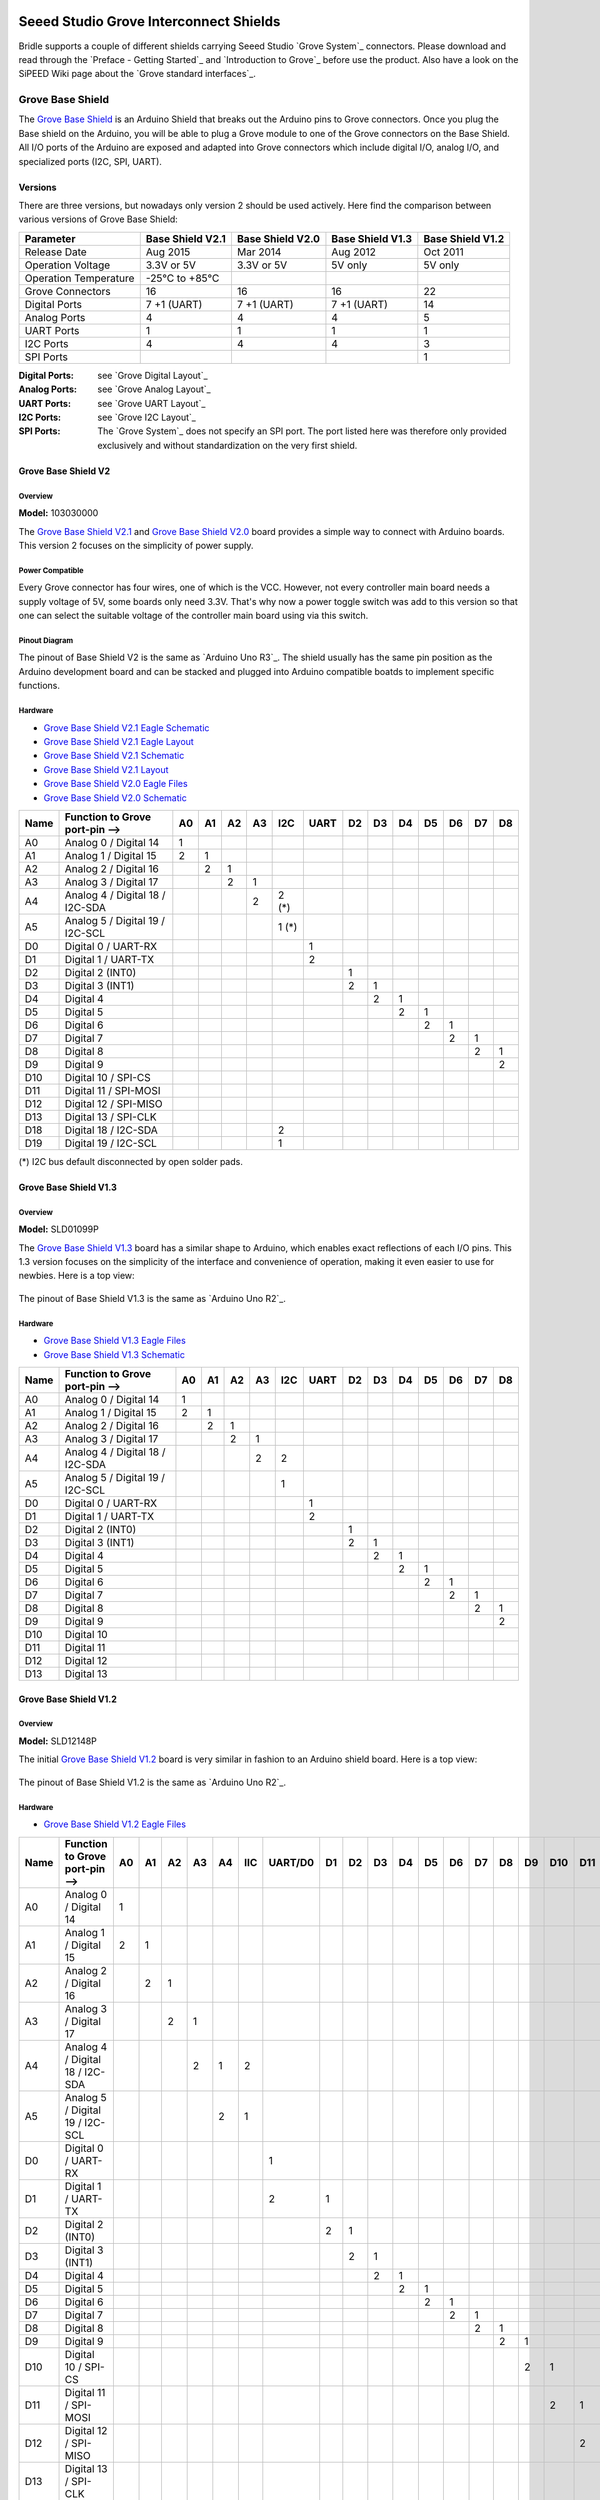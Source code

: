 .. image:: /images/seeed_grove.png
   :align: right

.. _grove_shield:

Seeed Studio Grove Interconnect Shields
#######################################

Bridle supports a couple of different shields carrying Seeed Studio
`Grove System`_ connectors. Please download and read through the
`Preface - Getting Started`_ and `Introduction to Grove`_ before
use the product. Also have a look on the SiPEED Wiki page about the
`Grove standard interfaces`_.

.. _grove_base_shield:

Grove Base Shield
*****************

The `Grove Base Shield`_ is an Arduino Shield that breaks out the Arduino
pins to Grove connectors. Once you plug the Base shield on the Arduino,
you will be able to plug a Grove module to one of the Grove connectors
on the Base Shield. All I/O ports of the Arduino are exposed and adapted
into Grove connectors which include digital I/O, analog I/O, and specialized
ports (I2C, SPI, UART).

Versions
========

There are three versions, but nowadays only version 2 should be used actively.
Here find the comparison between various versions of Grove Base Shield:

+-----------------------+------------------+------------------+------------------+------------------+
| Parameter             | Base Shield V2.1 | Base Shield V2.0 | Base Shield V1.3 | Base Shield V1.2 |
+=======================+==================+==================+==================+==================+
| Release Date          | Aug 2015         | Mar 2014         | Aug 2012         | Oct 2011         |
+-----------------------+------------------+------------------+------------------+------------------+
| Operation Voltage     | 3.3V or 5V       | 3.3V or 5V       | 5V only          | 5V only          |
+-----------------------+------------------+------------------+------------------+------------------+
| Operation Temperature | -25℃ to +85℃     |                  |                  |                  |
+-----------------------+------------------+------------------+------------------+------------------+
| Grove Connectors      | 16               | 16               | 16               | 22               |
+-----------------------+------------------+------------------+------------------+------------------+
| Digital Ports         | 7 +1 (UART)      | 7 +1 (UART)      | 7 +1 (UART)      | 14               |
+-----------------------+------------------+------------------+------------------+------------------+
| Analog Ports          | 4                | 4                | 4                | 5                |
+-----------------------+------------------+------------------+------------------+------------------+
| UART Ports            | 1                | 1                | 1                | 1                |
+-----------------------+------------------+------------------+------------------+------------------+
| I2C Ports             | 4                | 4                | 4                | 3                |
+-----------------------+------------------+------------------+------------------+------------------+
| SPI Ports             |                  |                  |                  | 1                |
+-----------------------+------------------+------------------+------------------+------------------+

:Digital Ports: see `Grove Digital Layout`_
:Analog Ports: see `Grove Analog Layout`_
:UART Ports: see `Grove UART Layout`_
:I2C Ports: see `Grove I2C Layout`_
:SPI Ports: The `Grove System`_ does not specify an SPI port.
   The port listed here was therefore only provided exclusively
   and without standardization on the very first shield.

.. _grove_base_shield_v2:

Grove Base Shield V2
====================

Overview
--------

**Model:** 103030000

The `Grove Base Shield V2.1`_ and `Grove Base Shield V2.0`_ board provides
a simple way to connect with Arduino boards. This version 2 focuses on the
simplicity of power supply.

.. figure:: seeed_grove_baseshield_v2.jpg
   :align: center
   :alt: SEEED_GROVE_BASESHIELD_V2

Power Compatible
----------------

Every Grove connector has four wires, one of which is the VCC. However, not
every controller main board needs a supply voltage of 5V, some boards only
need 3.3V. That's why now a power toggle switch was add to this version so
that one can select the suitable voltage of the controller main board using
via this switch.

Pinout Diagram
--------------

The pinout of Base Shield V2 is the same as `Arduino Uno R3`_. The shield
usually has the same pin position as the Arduino development board and can
be stacked and plugged into Arduino compatible boatds to implement specific
functions.

Hardware
--------

- `Grove Base Shield V2.1 Eagle Schematic`_
- `Grove Base Shield V2.1 Eagle Layout`_
- `Grove Base Shield V2.1 Schematic`_
- `Grove Base Shield V2.1 Layout`_
- `Grove Base Shield V2.0 Eagle Files`_
- `Grove Base Shield V2.0 Schematic`_

+-------+---------------------------------+----+----+----+----+-------+------+----+----+----+----+----+----+----+
| Name  | Function to Grove port-pin -->  | A0 | A1 | A2 | A3 |  I2C  | UART | D2 | D3 | D4 | D5 | D6 | D7 | D8 |
+=======+=================================+====+====+====+====+=======+======+====+====+====+====+====+====+====+
| A0    | Analog 0 / Digital 14           |  1 |    |    |    |       |      |    |    |    |    |    |    |    |
+-------+---------------------------------+----+----+----+----+-------+------+----+----+----+----+----+----+----+
| A1    | Analog 1 / Digital 15           |  2 |  1 |    |    |       |      |    |    |    |    |    |    |    |
+-------+---------------------------------+----+----+----+----+-------+------+----+----+----+----+----+----+----+
| A2    | Analog 2 / Digital 16           |    |  2 |  1 |    |       |      |    |    |    |    |    |    |    |
+-------+---------------------------------+----+----+----+----+-------+------+----+----+----+----+----+----+----+
| A3    | Analog 3 / Digital 17           |    |    |  2 |  1 |       |      |    |    |    |    |    |    |    |
+-------+---------------------------------+----+----+----+----+-------+------+----+----+----+----+----+----+----+
| A4    | Analog 4 / Digital 18 / I2C-SDA |    |    |    |  2 | 2 (*) |      |    |    |    |    |    |    |    |
+-------+---------------------------------+----+----+----+----+-------+------+----+----+----+----+----+----+----+
| A5    | Analog 5 / Digital 19 / I2C-SCL |    |    |    |    | 1 (*) |      |    |    |    |    |    |    |    |
+-------+---------------------------------+----+----+----+----+-------+------+----+----+----+----+----+----+----+
| D0    | Digital 0 / UART-RX             |    |    |    |    |       |   1  |    |    |    |    |    |    |    |
+-------+---------------------------------+----+----+----+----+-------+------+----+----+----+----+----+----+----+
| D1    | Digital 1 / UART-TX             |    |    |    |    |       |   2  |    |    |    |    |    |    |    |
+-------+---------------------------------+----+----+----+----+-------+------+----+----+----+----+----+----+----+
| D2    | Digital 2 (INT0)                |    |    |    |    |       |      |  1 |    |    |    |    |    |    |
+-------+---------------------------------+----+----+----+----+-------+------+----+----+----+----+----+----+----+
| D3    | Digital 3 (INT1)                |    |    |    |    |       |      |  2 |  1 |    |    |    |    |    |
+-------+---------------------------------+----+----+----+----+-------+------+----+----+----+----+----+----+----+
| D4    | Digital 4                       |    |    |    |    |       |      |    |  2 |  1 |    |    |    |    |
+-------+---------------------------------+----+----+----+----+-------+------+----+----+----+----+----+----+----+
| D5    | Digital 5                       |    |    |    |    |       |      |    |    |  2 |  1 |    |    |    |
+-------+---------------------------------+----+----+----+----+-------+------+----+----+----+----+----+----+----+
| D6    | Digital 6                       |    |    |    |    |       |      |    |    |    |  2 |  1 |    |    |
+-------+---------------------------------+----+----+----+----+-------+------+----+----+----+----+----+----+----+
| D7    | Digital 7                       |    |    |    |    |       |      |    |    |    |    |  2 |  1 |    |
+-------+---------------------------------+----+----+----+----+-------+------+----+----+----+----+----+----+----+
| D8    | Digital 8                       |    |    |    |    |       |      |    |    |    |    |    |  2 |  1 |
+-------+---------------------------------+----+----+----+----+-------+------+----+----+----+----+----+----+----+
| D9    | Digital 9                       |    |    |    |    |       |      |    |    |    |    |    |    |  2 |
+-------+---------------------------------+----+----+----+----+-------+------+----+----+----+----+----+----+----+
| D10   | Digital 10 / SPI-CS             |    |    |    |    |       |      |    |    |    |    |    |    |    |
+-------+---------------------------------+----+----+----+----+-------+------+----+----+----+----+----+----+----+
| D11   | Digital 11 / SPI-MOSI           |    |    |    |    |       |      |    |    |    |    |    |    |    |
+-------+---------------------------------+----+----+----+----+-------+------+----+----+----+----+----+----+----+
| D12   | Digital 12 / SPI-MISO           |    |    |    |    |       |      |    |    |    |    |    |    |    |
+-------+---------------------------------+----+----+----+----+-------+------+----+----+----+----+----+----+----+
| D13   | Digital 13 / SPI-CLK            |    |    |    |    |       |      |    |    |    |    |    |    |    |
+-------+---------------------------------+----+----+----+----+-------+------+----+----+----+----+----+----+----+
| D18   | Digital 18 / I2C-SDA            |    |    |    |    |   2   |      |    |    |    |    |    |    |    |
+-------+---------------------------------+----+----+----+----+-------+------+----+----+----+----+----+----+----+
| D19   | Digital 19 / I2C-SCL            |    |    |    |    |   1   |      |    |    |    |    |    |    |    |
+-------+---------------------------------+----+----+----+----+-------+------+----+----+----+----+----+----+----+

(*) I2C bus default disconnected by open solder pads.

Grove Base Shield V1.3
======================

Overview
--------

**Model:** SLD01099P

The `Grove Base Shield V1.3`_ board has a similar shape to Arduino, which
enables exact reflections of each I/O pins. This 1.3 version focuses on the
simplicity of the interface and convenience of operation, making it even easier
to use for newbies. Here is a top view:

.. figure:: seeed_grove_baseshield_v1_3.jpg
   :align: center
   :alt: SEEED_GROVE_BASESHIELD_V1_3

The pinout of Base Shield V1.3 is the same as `Arduino Uno R2`_.

Hardware
--------

- `Grove Base Shield V1.3 Eagle Files`_
- `Grove Base Shield V1.3 Schematic`_

+-------+---------------------------------+----+----+----+----+-----+------+----+----+----+----+----+----+----+
| Name  | Function to Grove port-pin -->  | A0 | A1 | A2 | A3 | I2C | UART | D2 | D3 | D4 | D5 | D6 | D7 | D8 |
+=======+=================================+====+====+====+====+=====+======+====+====+====+====+====+====+====+
| A0    | Analog 0 / Digital 14           |  1 |    |    |    |     |      |    |    |    |    |    |    |    |
+-------+---------------------------------+----+----+----+----+-----+------+----+----+----+----+----+----+----+
| A1    | Analog 1 / Digital 15           |  2 |  1 |    |    |     |      |    |    |    |    |    |    |    |
+-------+---------------------------------+----+----+----+----+-----+------+----+----+----+----+----+----+----+
| A2    | Analog 2 / Digital 16           |    |  2 |  1 |    |     |      |    |    |    |    |    |    |    |
+-------+---------------------------------+----+----+----+----+-----+------+----+----+----+----+----+----+----+
| A3    | Analog 3 / Digital 17           |    |    |  2 |  1 |     |      |    |    |    |    |    |    |    |
+-------+---------------------------------+----+----+----+----+-----+------+----+----+----+----+----+----+----+
| A4    | Analog 4 / Digital 18 / I2C-SDA |    |    |    |  2 |  2  |      |    |    |    |    |    |    |    |
+-------+---------------------------------+----+----+----+----+-----+------+----+----+----+----+----+----+----+
| A5    | Analog 5 / Digital 19 / I2C-SCL |    |    |    |    |  1  |      |    |    |    |    |    |    |    |
+-------+---------------------------------+----+----+----+----+-----+------+----+----+----+----+----+----+----+
| D0    | Digital 0 / UART-RX             |    |    |    |    |     |   1  |    |    |    |    |    |    |    |
+-------+---------------------------------+----+----+----+----+-----+------+----+----+----+----+----+----+----+
| D1    | Digital 1 / UART-TX             |    |    |    |    |     |   2  |    |    |    |    |    |    |    |
+-------+---------------------------------+----+----+----+----+-----+------+----+----+----+----+----+----+----+
| D2    | Digital 2 (INT0)                |    |    |    |    |     |      |  1 |    |    |    |    |    |    |
+-------+---------------------------------+----+----+----+----+-----+------+----+----+----+----+----+----+----+
| D3    | Digital 3 (INT1)                |    |    |    |    |     |      |  2 |  1 |    |    |    |    |    |
+-------+---------------------------------+----+----+----+----+-----+------+----+----+----+----+----+----+----+
| D4    | Digital 4                       |    |    |    |    |     |      |    |  2 |  1 |    |    |    |    |
+-------+---------------------------------+----+----+----+----+-----+------+----+----+----+----+----+----+----+
| D5    | Digital 5                       |    |    |    |    |     |      |    |    |  2 |  1 |    |    |    |
+-------+---------------------------------+----+----+----+----+-----+------+----+----+----+----+----+----+----+
| D6    | Digital 6                       |    |    |    |    |     |      |    |    |    |  2 |  1 |    |    |
+-------+---------------------------------+----+----+----+----+-----+------+----+----+----+----+----+----+----+
| D7    | Digital 7                       |    |    |    |    |     |      |    |    |    |    |  2 |  1 |    |
+-------+---------------------------------+----+----+----+----+-----+------+----+----+----+----+----+----+----+
| D8    | Digital 8                       |    |    |    |    |     |      |    |    |    |    |    |  2 |  1 |
+-------+---------------------------------+----+----+----+----+-----+------+----+----+----+----+----+----+----+
| D9    | Digital 9                       |    |    |    |    |     |      |    |    |    |    |    |    |  2 |
+-------+---------------------------------+----+----+----+----+-----+------+----+----+----+----+----+----+----+
| D10   | Digital 10                      |    |    |    |    |     |      |    |    |    |    |    |    |    |
+-------+---------------------------------+----+----+----+----+-----+------+----+----+----+----+----+----+----+
| D11   | Digital 11                      |    |    |    |    |     |      |    |    |    |    |    |    |    |
+-------+---------------------------------+----+----+----+----+-----+------+----+----+----+----+----+----+----+
| D12   | Digital 12                      |    |    |    |    |     |      |    |    |    |    |    |    |    |
+-------+---------------------------------+----+----+----+----+-----+------+----+----+----+----+----+----+----+
| D13   | Digital 13                      |    |    |    |    |     |      |    |    |    |    |    |    |    |
+-------+---------------------------------+----+----+----+----+-----+------+----+----+----+----+----+----+----+

.. _grove_base_shield_v1:

Grove Base Shield V1.2
======================

Overview
--------

**Model:** SLD12148P

The initial `Grove Base Shield V1.2`_ board is very similar in fashion to an
Arduino shield board. Here is a top view:

.. figure:: seeed_grove_baseshield_v1_2.jpg
   :align: center
   :alt: SEEED_GROVE_BASESHIELD_V1_2

The pinout of Base Shield V1.2 is the same as `Arduino Uno R2`_.

Hardware
--------

- `Grove Base Shield V1.2 Eagle Files`_

+-------+---------------------------------+----+----+----+----+----+-----+---------+----+----+----+----+----+----+----+----+----+-----+-----+-----+-----+-----+
| Name  | Function to Grove port-pin -->  | A0 | A1 | A2 | A3 | A4 | IIC | UART/D0 | D1 | D2 | D3 | D4 | D5 | D6 | D7 | D8 | D9 | D10 | D11 | D12 | D13 | SPI |
+=======+=================================+====+====+====+====+====+=====+=========+====+====+====+====+====+====+====+====+====+=====+=====+=====+=====+=====+
| A0    | Analog 0 / Digital 14           |  1 |    |    |    |    |     |         |    |    |    |    |    |    |    |    |    |     |     |     |     |     |
+-------+---------------------------------+----+----+----+----+----+-----+---------+----+----+----+----+----+----+----+----+----+-----+-----+-----+-----+-----+
| A1    | Analog 1 / Digital 15           |  2 |  1 |    |    |    |     |         |    |    |    |    |    |    |    |    |    |     |     |     |     |     |
+-------+---------------------------------+----+----+----+----+----+-----+---------+----+----+----+----+----+----+----+----+----+-----+-----+-----+-----+-----+
| A2    | Analog 2 / Digital 16           |    |  2 |  1 |    |    |     |         |    |    |    |    |    |    |    |    |    |     |     |     |     |     |
+-------+---------------------------------+----+----+----+----+----+-----+---------+----+----+----+----+----+----+----+----+----+-----+-----+-----+-----+-----+
| A3    | Analog 3 / Digital 17           |    |    |  2 |  1 |    |     |         |    |    |    |    |    |    |    |    |    |     |     |     |     |     |
+-------+---------------------------------+----+----+----+----+----+-----+---------+----+----+----+----+----+----+----+----+----+-----+-----+-----+-----+-----+
| A4    | Analog 4 / Digital 18 / I2C-SDA |    |    |    |  2 |  1 |  2  |         |    |    |    |    |    |    |    |    |    |     |     |     |     |     |
+-------+---------------------------------+----+----+----+----+----+-----+---------+----+----+----+----+----+----+----+----+----+-----+-----+-----+-----+-----+
| A5    | Analog 5 / Digital 19 / I2C-SCL |    |    |    |    |  2 |  1  |         |    |    |    |    |    |    |    |    |    |     |     |     |     |     |
+-------+---------------------------------+----+----+----+----+----+-----+---------+----+----+----+----+----+----+----+----+----+-----+-----+-----+-----+-----+
| D0    | Digital 0 / UART-RX             |    |    |    |    |    |     |    1    |    |    |    |    |    |    |    |    |    |     |     |     |     |     |
+-------+---------------------------------+----+----+----+----+----+-----+---------+----+----+----+----+----+----+----+----+----+-----+-----+-----+-----+-----+
| D1    | Digital 1 / UART-TX             |    |    |    |    |    |     |    2    |  1 |    |    |    |    |    |    |    |    |     |     |     |     |     |
+-------+---------------------------------+----+----+----+----+----+-----+---------+----+----+----+----+----+----+----+----+----+-----+-----+-----+-----+-----+
| D2    | Digital 2 (INT0)                |    |    |    |    |    |     |         |  2 |  1 |    |    |    |    |    |    |    |     |     |     |     |     |
+-------+---------------------------------+----+----+----+----+----+-----+---------+----+----+----+----+----+----+----+----+----+-----+-----+-----+-----+-----+
| D3    | Digital 3 (INT1)                |    |    |    |    |    |     |         |    |  2 |  1 |    |    |    |    |    |    |     |     |     |     |     |
+-------+---------------------------------+----+----+----+----+----+-----+---------+----+----+----+----+----+----+----+----+----+-----+-----+-----+-----+-----+
| D4    | Digital 4                       |    |    |    |    |    |     |         |    |    |  2 |  1 |    |    |    |    |    |     |     |     |     |     |
+-------+---------------------------------+----+----+----+----+----+-----+---------+----+----+----+----+----+----+----+----+----+-----+-----+-----+-----+-----+
| D5    | Digital 5                       |    |    |    |    |    |     |         |    |    |    |  2 |  1 |    |    |    |    |     |     |     |     |     |
+-------+---------------------------------+----+----+----+----+----+-----+---------+----+----+----+----+----+----+----+----+----+-----+-----+-----+-----+-----+
| D6    | Digital 6                       |    |    |    |    |    |     |         |    |    |    |    |  2 |  1 |    |    |    |     |     |     |     |     |
+-------+---------------------------------+----+----+----+----+----+-----+---------+----+----+----+----+----+----+----+----+----+-----+-----+-----+-----+-----+
| D7    | Digital 7                       |    |    |    |    |    |     |         |    |    |    |    |    |  2 |  1 |    |    |     |     |     |     |     |
+-------+---------------------------------+----+----+----+----+----+-----+---------+----+----+----+----+----+----+----+----+----+-----+-----+-----+-----+-----+
| D8    | Digital 8                       |    |    |    |    |    |     |         |    |    |    |    |    |    |  2 |  1 |    |     |     |     |     |     |
+-------+---------------------------------+----+----+----+----+----+-----+---------+----+----+----+----+----+----+----+----+----+-----+-----+-----+-----+-----+
| D9    | Digital 9                       |    |    |    |    |    |     |         |    |    |    |    |    |    |    |  2 |  1 |     |     |     |     |     |
+-------+---------------------------------+----+----+----+----+----+-----+---------+----+----+----+----+----+----+----+----+----+-----+-----+-----+-----+-----+
| D10   | Digital 10 / SPI-CS             |    |    |    |    |    |     |         |    |    |    |    |    |    |    |    |  2 |  1  |     |     |     |  4  |
+-------+---------------------------------+----+----+----+----+----+-----+---------+----+----+----+----+----+----+----+----+----+-----+-----+-----+-----+-----+
| D11   | Digital 11 / SPI-MOSI           |    |    |    |    |    |     |         |    |    |    |    |    |    |    |    |    |  2  |  1  |     |     |  3  |
+-------+---------------------------------+----+----+----+----+----+-----+---------+----+----+----+----+----+----+----+----+----+-----+-----+-----+-----+-----+
| D12   | Digital 12 / SPI-MISO           |    |    |    |    |    |     |         |    |    |    |    |    |    |    |    |    |     |  2  |  1  |     |  2  |
+-------+---------------------------------+----+----+----+----+----+-----+---------+----+----+----+----+----+----+----+----+----+-----+-----+-----+-----+-----+
| D13   | Digital 13 / SPI-CLK            |    |    |    |    |    |     |         |    |    |    |    |    |    |    |    |    |     |     |  2  |  1  |  1  |
+-------+---------------------------------+----+----+----+----+----+-----+---------+----+----+----+----+----+----+----+----+----+-----+-----+-----+-----+-----+

.. _grove_rpipico_shield:

Grove Basic Kit for Raspberry Pi Pico
*************************************

The `Grove Basic Kit for Pi Pico`_ comes with an carrier board for Raspberry Pi
Pico that breaks out the Raspberry Pi Pico pins to Grove connectors. Once you
plug the Shield on the Raspberry Pi Pico, you will be able to plug a Grove
module to one of the Grove connectors on the shield. Most of all I/O ports
of the Raspberry Pi Pico are exposed and adapted into Grove connectors which
include digital I/O, analog I/O, and specialized ports (I2C, SPI, UART).

Versions
========

Currently there is only one version known:

+-----------------------+-----------------------+
| Parameter             | Shield for Pi Pico V1 |
+=======================+=======================+
| Release Date          | Jan 2021              |
+-----------------------+-----------------------+
| Operation Voltage     | 3.3V or 5V            |
+-----------------------+-----------------------+
| Operation Temperature | -25℃ to +85℃          |
+-----------------------+-----------------------+
| Grove Connectors      | 10                    |
+-----------------------+-----------------------+
| Digital Ports         | 3 +2 (UART) +2 (I2C)  |
+-----------------------+-----------------------+
| Analog Ports          | 3                     |
+-----------------------+-----------------------+
| UART Ports            | 2                     |
+-----------------------+-----------------------+
| I2C Ports             | 2                     |
+-----------------------+-----------------------+
| SPI Ports             | 1                     |
+-----------------------+-----------------------+

:Digital Ports: see `Grove Digital Layout`_
:Analog Ports: see `Grove Analog Layout`_
:UART Ports: see `Grove UART Layout`_
:I2C Ports: see `Grove I2C Layout`_
:SPI Ports: The `Grove System`_ does not specify an SPI port.
   The port listed here is an simple 2x3 pin header.

.. _grove_rpipico_shield_v1:

Grove Shield for Pi Pico V1
===========================

Overview
--------

**Model:** 103100142

The `Grove Shield for Pi Pico V1`_ board provides a simple way to connect
with Raspberry Pi Pico boards. This version 1 is the first member in the
Grove System to support low-cost, high-performance microcontroller RP2040
on the Raspberry Pi Pico boards, either with or without W option.

.. figure:: seeed_grove_rpipicoshield_v1.jpg
   :align: center
   :alt: SEEED_GROVE_RPIPICOSHIELD_V1

Power Compatible
----------------

Every Grove connector has four wires, one of which is the VCC. However, not
every controller main board needs a supply voltage of 5V, some boards only
need 3.3V. That's why now a power toggle switch was add to this version so
that one can select the suitable voltage of the controller main board using
via this switch.

Pinout Diagram
--------------

The pinout of Shield for Pi Pico V1 is the same as `Raspberry Pi Pico R3`_ or
`Raspberry Pi Pico R3 W`_. The shield usually has the same pin position as the
Raspberry Pi Pico development board and will be used as an carrier board.

Hardware
--------

- `Grove Shield for Pi Pico V1.0 Schematic`_
- `Grove Shield for Pi Pico V1.0 Eagle Files`_

+-------+---------------------------------+-------+-------+------+------+-----+-----+-----+----+----+----+
| Name  | Function to Grove port-pin -->  | UART0 | UART1 | I2C0 | I2C1 | D16 | D18 | D20 | A0 | A1 | A2 |
+=======+=================================+=======+=======+======+======+=====+=====+=====+====+====+====+
| GP0   | Digital 0                       |   2   |       |      |      |     |     |     |    |    |    |
+-------+---------------------------------+-------+-------+------+------+-----+-----+-----+----+----+----+
| GP1   | Digital 1                       |   1   |       |      |      |     |     |     |    |    |    |
+-------+---------------------------------+-------+-------+------+------+-----+-----+-----+----+----+----+
| GP2   | Digital 2                       |       |       |      |      |     |     |     |    |    |    |
+-------+---------------------------------+-------+-------+------+------+-----+-----+-----+----+----+----+
| GP3   | Digital 3                       |       |       |      |      |     |     |     |    |    |    |
+-------+---------------------------------+-------+-------+------+------+-----+-----+-----+----+----+----+
| GP4   | Digital 4                       |       |   2   |      |      |     |     |     |    |    |    |
+-------+---------------------------------+-------+-------+------+------+-----+-----+-----+----+----+----+
| GP5   | Digital 5                       |       |   1   |      |      |     |     |     |    |    |    |
+-------+---------------------------------+-------+-------+------+------+-----+-----+-----+----+----+----+
| GP6   | Digital 6                       |       |       |      |   2  |     |     |     |    |    |    |
+-------+---------------------------------+-------+-------+------+------+-----+-----+-----+----+----+----+
| GP7   | Digital 7                       |       |       |      |   1  |     |     |     |    |    |    |
+-------+---------------------------------+-------+-------+------+------+-----+-----+-----+----+----+----+
| GP8   | Digital 8                       |       |       |   2  |      |     |     |     |    |    |    |
+-------+---------------------------------+-------+-------+------+------+-----+-----+-----+----+----+----+
| GP9   | Digital 9                       |       |       |   1  |      |     |     |     |    |    |    |
+-------+---------------------------------+-------+-------+------+------+-----+-----+-----+----+----+----+
| GP10  | Digital 10                      |       |       |      |      |     |     |     |    |    |    |
+-------+---------------------------------+-------+-------+------+------+-----+-----+-----+----+----+----+
| GP11  | Digital 11                      |       |       |      |      |     |     |     |    |    |    |
+-------+---------------------------------+-------+-------+------+------+-----+-----+-----+----+----+----+
| GP12  | Digital 12                      |       |       |      |      |     |     |     |    |    |    |
+-------+---------------------------------+-------+-------+------+------+-----+-----+-----+----+----+----+
| GP13  | Digital 13                      |       |       |      |      |     |     |     |    |    |    |
+-------+---------------------------------+-------+-------+------+------+-----+-----+-----+----+----+----+
| GP14  | Digital 14                      |       |       |      |      |     |     |     |    |    |    |
+-------+---------------------------------+-------+-------+------+------+-----+-----+-----+----+----+----+
| GP15  | Digital 15                      |       |       |      |      |     |     |     |    |    |    |
+-------+---------------------------------+-------+-------+------+------+-----+-----+-----+----+----+----+
| GP16  | Digital 16                      |       |       |      |      |  1  |     |     |    |    |    |
+-------+---------------------------------+-------+-------+------+------+-----+-----+-----+----+----+----+
| GP17  | Digital 17                      |       |       |      |      |  2  |     |     |    |    |    |
+-------+---------------------------------+-------+-------+------+------+-----+-----+-----+----+----+----+
| GP18  | Digital 18                      |       |       |      |      |     |  1  |     |    |    |    |
+-------+---------------------------------+-------+-------+------+------+-----+-----+-----+----+----+----+
| GP19  | Digital 19                      |       |       |      |      |     |  2  |     |    |    |    |
+-------+---------------------------------+-------+-------+------+------+-----+-----+-----+----+----+----+
| GP20  | Digital 20                      |       |       |      |      |     |     |  1  |    |    |    |
+-------+---------------------------------+-------+-------+------+------+-----+-----+-----+----+----+----+
| GP21  | Digital 21                      |       |       |      |      |     |     |  2  |    |    |    |
+-------+---------------------------------+-------+-------+------+------+-----+-----+-----+----+----+----+
| GP22  | Digital 22                      |       |       |      |      |     |     |     |    |    |    |
+-------+---------------------------------+-------+-------+------+------+-----+-----+-----+----+----+----+
| GP23  | (Digital 23) not on header      |       |       |      |      |     |     |     |    |    |    |
+-------+---------------------------------+-------+-------+------+------+-----+-----+-----+----+----+----+
| GP24  | (Digital 24) not on header      |       |       |      |      |     |     |     |    |    |    |
+-------+---------------------------------+-------+-------+------+------+-----+-----+-----+----+----+----+
| GP25  | (Digital 25) not on header      |       |       |      |      |     |     |     |    |    |    |
+-------+---------------------------------+-------+-------+------+------+-----+-----+-----+----+----+----+
| ADC0  | Analog 0 / Digital 26           |       |       |      |      |     |     |     |  1 |  2 |    |
+-------+---------------------------------+-------+-------+------+------+-----+-----+-----+----+----+----+
| ADC1  | Analog 1 / Digital 27           |       |       |      |      |     |     |     |    |  1 |  2 |
+-------+---------------------------------+-------+-------+------+------+-----+-----+-----+----+----+----+
| ADC2  | Analog 2 / Digital 28           |       |       |      |      |     |     |     |    |    |  1 |
+-------+---------------------------------+-------+-------+------+------+-----+-----+-----+----+----+----+

Utilization
***********

Laced Grove Signal Interface
============================

All Grove Interconnect Shields provide their specific interface for general
signal mapping, the |Laced Grove Signal Interface|.

Following mappings are well known:

* ``grove_gpios``: GPIO mapping
* ``grove_pwms``: PWM mapping

GPIO mapping
------------

.. tabs::

   .. group-tab:: Arduino Uno Header

      This is the **GPIO signal line mapping** from an `Arduino Uno R3`_
      or `Arduino Uno R2`_ header bindet with
      :ref:`devicetree:dtbinding_arduino_header_r3`.

      .. include:: /boards/shields/grove/doc/grove_gpios_arduino_header.rsti

   .. group-tab:: Raspberry Pi Pico Header

      This is the **GPIO signal line mapping** from a `Raspberry Pi Pico R3`_
      or `Raspberry Pi Pico R3 W`_ header bindet with
      :ref:`devicetree:dtbinding_raspberrypi_pico_header_r3`.

      .. include:: /boards/shields/grove/doc/grove_gpios_rpipico_header.rsti

PWM mapping
-----------

Not all boards provide a dedicated PWM channel for the output of a variable
average value of voltage or current over time on all digital lines. The
corresponding mapping is always board or SOC specific. In addition to the
**PWM signal line mapping**, the valid references to the PWM function units
in the SOC or on the board are therefore also defined as **Grove PWM Labels**.

The following tables reflects the currently supported boards, but this list
will be growing up with further development and maintenance. This list must
not be complete.

.. tabs::

   .. group-tab:: ``nucleo_f303re``

      This is based on the Zephyr board :ref:`nucleo_f303re_board` and its
      :ref:`devicetree:dtbinding_arduino_header_r3`.

      .. include:: /boards/shields/grove/doc/grove_pwms-nucleo_f303re.rsti

   .. group-tab:: ``nucleo_f401re``

      This is based on the Zephyr board :ref:`nucleo_f401re_board` and its
      :ref:`devicetree:dtbinding_arduino_header_r3`.

      .. include:: /boards/shields/grove/doc/grove_pwms-nucleo_f401re.rsti

   .. group-tab:: ``nucleo_f767zi``

      This is based on the Zephyr board :ref:`nucleo_f767zi_board` and its
      :ref:`devicetree:dtbinding_arduino_header_r3`.

      .. include:: /boards/shields/grove/doc/grove_pwms-nucleo_f767zi.rsti

Programming
===========

Set ``-DSHIELD=seeed_grove_base_v2`` or ``-DSHIELD=seeed_grove_base_v1``
when you invoke ``west build`` or ``cmake`` in your Zephyr application. For
example:

.. zephyr-app-commands::
   :app: bridle/samples/helloshell
   :build-dir: helloshell-seeed_grove_base_v2
   :board: mimxrt1060_evkb
   :shield: seeed_grove_base_v2
   :goals: build flash
   :west-args: -p auto
   :host-os: unix
   :tool: all

.. zephyr-app-commands::
   :app: bridle/samples/helloshell
   :build-dir: helloshell-seeed_grove_base_v1
   :board: mimxrt1060_evkb
   :shield: seeed_grove_base_v1
   :goals: build flash
   :west-args: -p auto
   :host-os: unix
   :tool: all

.. ...........................................................................

.. _`Grove Base Shield`:
   https://seeeddoc.github.io/Grove-Base_Shield

.. _`Grove Base Shield V2.1`:
   https://wiki.seeedstudio.com/Base_Shield_V2

.. _`Grove Base Shield V2.1 Eagle Schematic`:
   https://files.seeedstudio.com/wiki/Base_Shield_V2/res/Base%20Shield%20v2_SCH.zip

.. _`Grove Base Shield V2.1 Eagle Layout`:
   https://files.seeedstudio.com/wiki/Base_Shield_V2/res/Base%20Shield%20v2_PCB.zip

.. _`Grove Base Shield V2.1 Schematic`:
   https://files.seeedstudio.com/wiki/Base_Shield_V2/res/Base%20Shield%20v2_SCH.pdf

.. _`Grove Base Shield V2.1 Layout`:
   https://files.seeedstudio.com/wiki/Base_Shield_V2/res/Base%20Shield%20v2_PCB.pdf

.. _`Grove Base Shield V2.0`:
   https://seeeddoc.github.io/Grove-Base_shield_v2

.. _`Grove Base Shield V2.0 Eagle Files`:
   https://seeeddoc.github.io/Grove-Base_shield_v2/res/Base_Shield_v2.zip

.. _`Grove Base Shield V2.0 Schematic`:
   https://seeeddoc.github.io/Grove-Base_shield_v2/res/Base_Shield_v2.pdf

.. _`Grove Base Shield V1.3`:
   https://seeeddoc.github.io/Grove-Base_Shield_V1.3

.. _`Grove Base Shield V1.3 Eagle Files`:
   https://seeeddoc.github.io/Grove-Base_Shield_V1.3/res/Grove-Base_Shield_v1.3_Eagle_File.zip

.. _`Grove Base Shield V1.3 Schematic`:
   https://seeeddoc.github.io/Grove-Base_Shield_V1.3/res/Grove-Base_Shield_v1.3_Schematic.pdf

.. _`Grove Base Shield V1.2`:
   https://seeeddoc.github.io/Grove-Base_Shield_v1.2

.. _`Grove Base Shield V1.2 Eagle Files`:
   https://seeeddoc.github.io/Grove-Base_Shield_v1.2/res/Base_shield_V1.2_Eagle_files.zip

.. _`Grove Basic Kit for Pi Pico`:
   https://wiki.seeedstudio.com/Grove-Starter-Kit-for-Raspberry-Pi-Pico

.. _`Grove Shield for Pi Pico V1`:
   https://wiki.seeedstudio.com/Grove_Shield_for_Pi_Pico_V1.0

.. _`Grove Shield for Pi Pico V1.0 Schematic`:
   https://files.seeedstudio.com/wiki/Grove_Shield_for_Pi_Pico_V1.0/Grove_shield_for_PI_PICOv1.0SCH.pdf

.. _`Grove Shield for Pi Pico V1.0 Eagle Files`:
   https://files.seeedstudio.com/wiki/Grove_Shield_for_Pi_Pico_V1.0/res/Grove_Shield_for_Pi_Pico.zip

.. |Laced Grove Signal Interface| replace::
   :ref:`Laced Grove Signal Interface <devicetree:dtbinding_seeed_grove_laced_if>`
